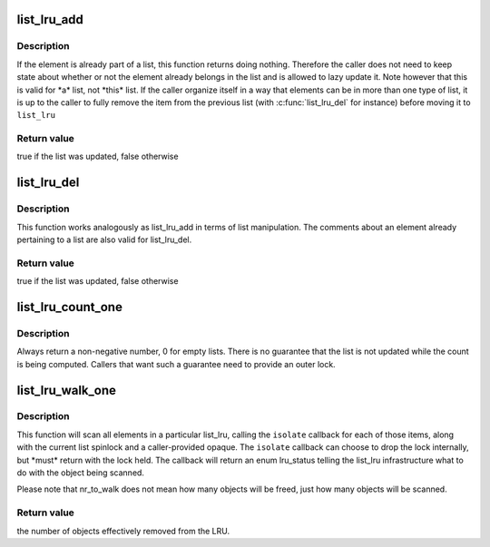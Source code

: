 .. -*- coding: utf-8; mode: rst -*-
.. src-file: include/linux/list_lru.h

.. _`list_lru_add`:

list_lru_add
============

.. c:function:: bool list_lru_add(struct list_lru *lru, struct list_head *item)

    add an element to the lru list's tail

    :param struct list_lru \*lru:
        *undescribed*

    :param struct list_head \*item:
        the item to be added.

.. _`list_lru_add.description`:

Description
-----------

If the element is already part of a list, this function returns doing
nothing. Therefore the caller does not need to keep state about whether or
not the element already belongs in the list and is allowed to lazy update
it. Note however that this is valid for \*a\* list, not \*this\* list. If
the caller organize itself in a way that elements can be in more than
one type of list, it is up to the caller to fully remove the item from
the previous list (with \ :c:func:`list_lru_del`\  for instance) before moving it
to \ ``list_lru``\ 

.. _`list_lru_add.return-value`:

Return value
------------

true if the list was updated, false otherwise

.. _`list_lru_del`:

list_lru_del
============

.. c:function:: bool list_lru_del(struct list_lru *lru, struct list_head *item)

    delete an element to the lru list

    :param struct list_lru \*lru:
        *undescribed*

    :param struct list_head \*item:
        the item to be deleted.

.. _`list_lru_del.description`:

Description
-----------

This function works analogously as list_lru_add in terms of list
manipulation. The comments about an element already pertaining to
a list are also valid for list_lru_del.

.. _`list_lru_del.return-value`:

Return value
------------

true if the list was updated, false otherwise

.. _`list_lru_count_one`:

list_lru_count_one
==================

.. c:function:: unsigned long list_lru_count_one(struct list_lru *lru, int nid, struct mem_cgroup *memcg)

    return the number of objects currently held by \ ``lru``\ 

    :param struct list_lru \*lru:
        the lru pointer.

    :param int nid:
        the node id to count from.

    :param struct mem_cgroup \*memcg:
        the cgroup to count from.

.. _`list_lru_count_one.description`:

Description
-----------

Always return a non-negative number, 0 for empty lists. There is no
guarantee that the list is not updated while the count is being computed.
Callers that want such a guarantee need to provide an outer lock.

.. _`list_lru_walk_one`:

list_lru_walk_one
=================

.. c:function:: unsigned long list_lru_walk_one(struct list_lru *lru, int nid, struct mem_cgroup *memcg, list_lru_walk_cb isolate, void *cb_arg, unsigned long *nr_to_walk)

    walk a list_lru, isolating and disposing freeable items.

    :param struct list_lru \*lru:
        the lru pointer.

    :param int nid:
        the node id to scan from.

    :param struct mem_cgroup \*memcg:
        the cgroup to scan from.

    :param list_lru_walk_cb isolate:
        callback function that is resposible for deciding what to do with
        the item currently being scanned

    :param void \*cb_arg:
        opaque type that will be passed to \ ``isolate``\ 

    :param unsigned long \*nr_to_walk:
        how many items to scan.

.. _`list_lru_walk_one.description`:

Description
-----------

This function will scan all elements in a particular list_lru, calling the
\ ``isolate``\  callback for each of those items, along with the current list
spinlock and a caller-provided opaque. The \ ``isolate``\  callback can choose to
drop the lock internally, but \*must\* return with the lock held. The callback
will return an enum lru_status telling the list_lru infrastructure what to
do with the object being scanned.

Please note that nr_to_walk does not mean how many objects will be freed,
just how many objects will be scanned.

.. _`list_lru_walk_one.return-value`:

Return value
------------

the number of objects effectively removed from the LRU.

.. This file was automatic generated / don't edit.

